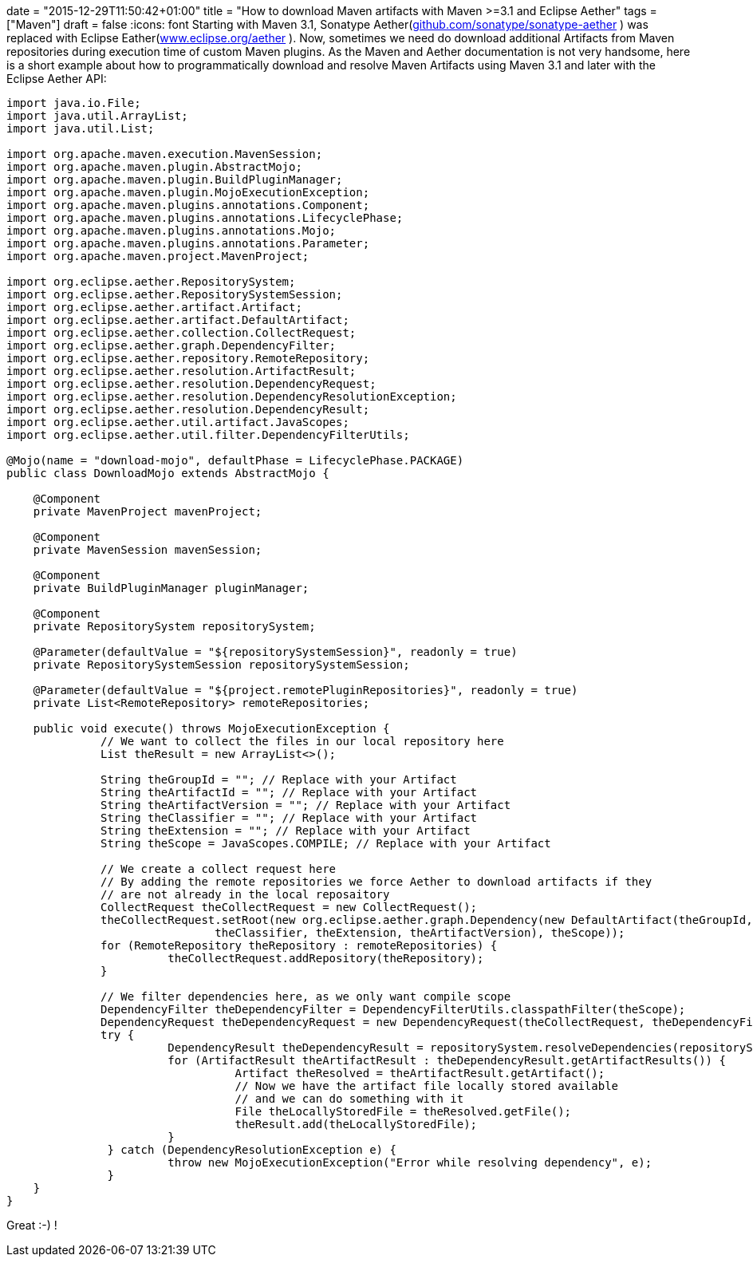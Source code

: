 +++
date = "2015-12-29T11:50:42+01:00"
title = "How to download Maven artifacts with Maven >=3.1 and Eclipse Aether"
tags = ["Maven"]
draft = false
+++
:icons: font
Starting with Maven 3.1, Sonatype Aether(https://github.com/sonatype/sonatype-aether[github.com/sonatype/sonatype-aether] ) was replaced with Eclipse Eather(http://www.eclipse.org/aether[www.eclipse.org/aether] ). Now, sometimes we need do download additional Artifacts from Maven repositories during execution time of custom Maven plugins. As the Maven and Aether documentation is not very handsome, here is a short example about how to programmatically download and resolve Maven Artifacts using Maven 3.1 and later with the Eclipse Aether API:

[source,java]
----
import java.io.File;
import java.util.ArrayList;
import java.util.List;
 
import org.apache.maven.execution.MavenSession;
import org.apache.maven.plugin.AbstractMojo;
import org.apache.maven.plugin.BuildPluginManager;
import org.apache.maven.plugin.MojoExecutionException;
import org.apache.maven.plugins.annotations.Component;
import org.apache.maven.plugins.annotations.LifecyclePhase;
import org.apache.maven.plugins.annotations.Mojo;
import org.apache.maven.plugins.annotations.Parameter;
import org.apache.maven.project.MavenProject;
 
import org.eclipse.aether.RepositorySystem;
import org.eclipse.aether.RepositorySystemSession;
import org.eclipse.aether.artifact.Artifact;
import org.eclipse.aether.artifact.DefaultArtifact;
import org.eclipse.aether.collection.CollectRequest;
import org.eclipse.aether.graph.DependencyFilter;
import org.eclipse.aether.repository.RemoteRepository;
import org.eclipse.aether.resolution.ArtifactResult;
import org.eclipse.aether.resolution.DependencyRequest;
import org.eclipse.aether.resolution.DependencyResolutionException;
import org.eclipse.aether.resolution.DependencyResult;
import org.eclipse.aether.util.artifact.JavaScopes;
import org.eclipse.aether.util.filter.DependencyFilterUtils;
 
@Mojo(name = "download-mojo", defaultPhase = LifecyclePhase.PACKAGE)
public class DownloadMojo extends AbstractMojo {
 
    @Component
    private MavenProject mavenProject;
 
    @Component
    private MavenSession mavenSession;
 
    @Component
    private BuildPluginManager pluginManager;
 
    @Component
    private RepositorySystem repositorySystem;
 
    @Parameter(defaultValue = "${repositorySystemSession}", readonly = true)
    private RepositorySystemSession repositorySystemSession;
 
    @Parameter(defaultValue = "${project.remotePluginRepositories}", readonly = true)
    private List<RemoteRepository> remoteRepositories;
 
    public void execute() throws MojoExecutionException {
              // We want to collect the files in our local repository here
              List theResult = new ArrayList<>();
 
              String theGroupId = ""; // Replace with your Artifact
              String theArtifactId = ""; // Replace with your Artifact
              String theArtifactVersion = ""; // Replace with your Artifact
              String theClassifier = ""; // Replace with your Artifact
              String theExtension = ""; // Replace with your Artifact
              String theScope = JavaScopes.COMPILE; // Replace with your Artifact
 
              // We create a collect request here
              // By adding the remote repositories we force Aether to download artifacts if they
              // are not already in the local reposaitory
              CollectRequest theCollectRequest = new CollectRequest();
              theCollectRequest.setRoot(new org.eclipse.aether.graph.Dependency(new DefaultArtifact(theGroupId, theArtifactId,
                               theClassifier, theExtension, theArtifactVersion), theScope));
              for (RemoteRepository theRepository : remoteRepositories) {
                        theCollectRequest.addRepository(theRepository);
              }
 
              // We filter dependencies here, as we only want compile scope
              DependencyFilter theDependencyFilter = DependencyFilterUtils.classpathFilter(theScope);
              DependencyRequest theDependencyRequest = new DependencyRequest(theCollectRequest, theDependencyFilter);
              try {
                        DependencyResult theDependencyResult = repositorySystem.resolveDependencies(repositorySystemSession, theDependencyRequest);
                        for (ArtifactResult theArtifactResult : theDependencyResult.getArtifactResults()) {
                                  Artifact theResolved = theArtifactResult.getArtifact();
                                  // Now we have the artifact file locally stored available
                                  // and we can do something with it
                                  File theLocallyStoredFile = theResolved.getFile();
                                  theResult.add(theLocallyStoredFile);
                        }
               } catch (DependencyResolutionException e) {
                        throw new MojoExecutionException("Error while resolving dependency", e);
               }
    }
}
----

Great :-) !